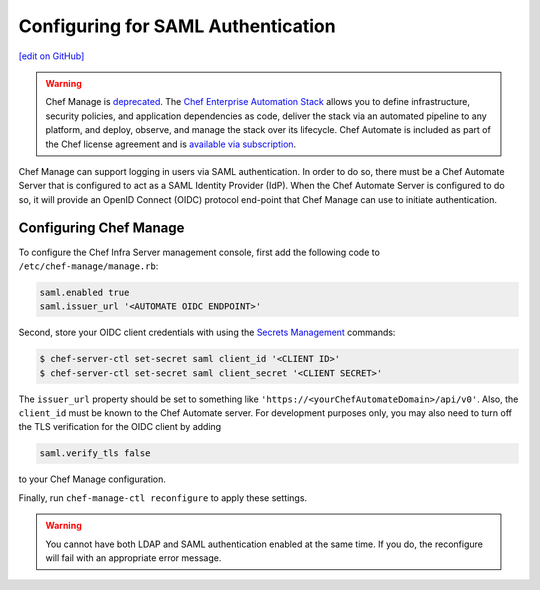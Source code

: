 =====================================================
Configuring for SAML Authentication
=====================================================
`[edit on GitHub] <https://github.com/chef/chef-web-docs/blob/master/chef_master/source/server_configure_saml.rst>`__

.. meta:: 
    :robots: noindex 

.. tag EOL_manage

.. warning:: Chef Manage is `deprecated </versions.html#deprecated-products-and-versions>`__. The `Chef Enterprise Automation Stack <https://www.chef.io/products/enterprise-automation-stack>`_ allows you to define infrastructure, security policies, and application dependencies as code, deliver the stack via an automated pipeline to any platform, and deploy, observe, and manage the stack over its lifecycle. Chef Automate is included as part of the Chef license agreement and is `available via subscription <https://www.chef.io/pricing/>`_.

.. end_tag

Chef Manage can support logging in users via SAML authentication. In order to do so, there must be a Chef Automate Server that is configured to act as a SAML Identity Provider (IdP). When the Chef Automate Server is configured to do so, it will provide an OpenID Connect (OIDC) protocol end-point that Chef Manage can use to initiate authentication.

Configuring Chef Manage
=====================================================

To configure the Chef Infra Server management console, first add the following code to ``/etc/chef-manage/manage.rb``:

.. code-block:: ruby

   saml.enabled true
   saml.issuer_url '<AUTOMATE OIDC ENDPOINT>'

Second, store your OIDC client credentials with using the `Secrets Management </ctl_chef_server.html#ctl-chef-server-secrets-management>`__ commands:

.. code-block:: bash

   $ chef-server-ctl set-secret saml client_id '<CLIENT ID>'
   $ chef-server-ctl set-secret saml client_secret '<CLIENT SECRET>'

The ``issuer_url`` property should be set to something like ``'https://<yourChefAutomateDomain>/api/v0'``. Also, the ``client_id`` must be known to the Chef Automate server. For development purposes only, you may also need to turn off the TLS verification for the OIDC client by adding

.. code-block:: ruby

   saml.verify_tls false

to your Chef Manage configuration.

Finally, run ``chef-manage-ctl reconfigure`` to apply these settings.

.. warning:: You cannot have both LDAP and SAML authentication enabled at the same time. If you do, the reconfigure will fail with an appropriate error message.

